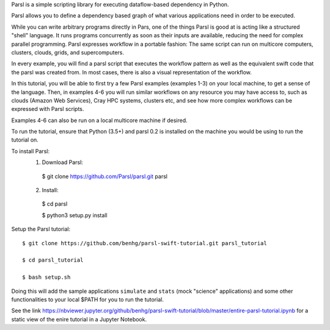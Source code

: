 Parsl is a simple scripting library for executing dataflow-based dependency in Python.

Parsl allows you to define a dependency based graph of what various applications need in order to be executed.

While you can write arbitrary programs directly in Pars, one of the things Parsl is good at is acting like a structured "shell" language. 
It runs programs concurrently as soon as their inputs are available, reducing the need for complex parallel programming. Parsl expresses workflow in a portable fashion: The same script can run on multicore computers, clusters, clouds, grids, and supercomputers.

In every example, you will find a parsl script that executes the workflow pattern as well as the equivalent swift code that the parsl was created from. In most cases, there is also a visual representation of the workflow.

In this tutorial, you will be able to first try a few Parsl examples (examples 1-3) on your local machine, to get a sense of the language. Then, in examples 4-6 you will run similar workflows on any resource you may have access to, such as clouds (Amazon Web Services), Cray HPC systems, clusters etc, and see how more complex workflows can be expressed with Parsl scripts.

Examples 4-6 can also be run on a local multicore machine if desired.

To run the tutorial, ensure that Python (3.5+) and parsl 0.2 is installed on the machine you would be using to run the tutorial on.

To install Parsl:
  1. Download Parsl::

    $ git clone https://github.com/Parsl/parsl.git parsl

  2. Install::

    $ cd parsl
    
    $ python3 setup.py install

Setup the Parsl tutorial::

    $ git clone https://github.com/benhg/parsl-swift-tutorial.git parsl_tutorial
 
    $ cd parsl_tutorial
  
    $ bash setup.sh
    
Doing this will add the sample applications ``simulate`` and ``stats`` (mock "science" applications) and some other functionalities to your local $PATH for you to run the tutorial.

See the link https://nbviewer.jupyter.org/github/benhg/parsl-swift-tutorial/blob/master/entire-parsl-tutorial.ipynb for a static view of the enire tutorial in a Jupyter Notebook.
